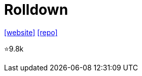 = Rolldown

https://rolldown.rs/guide/[[website\]] 
https://github.com/rolldown/rolldown[[repo\]]

⭐9.8k